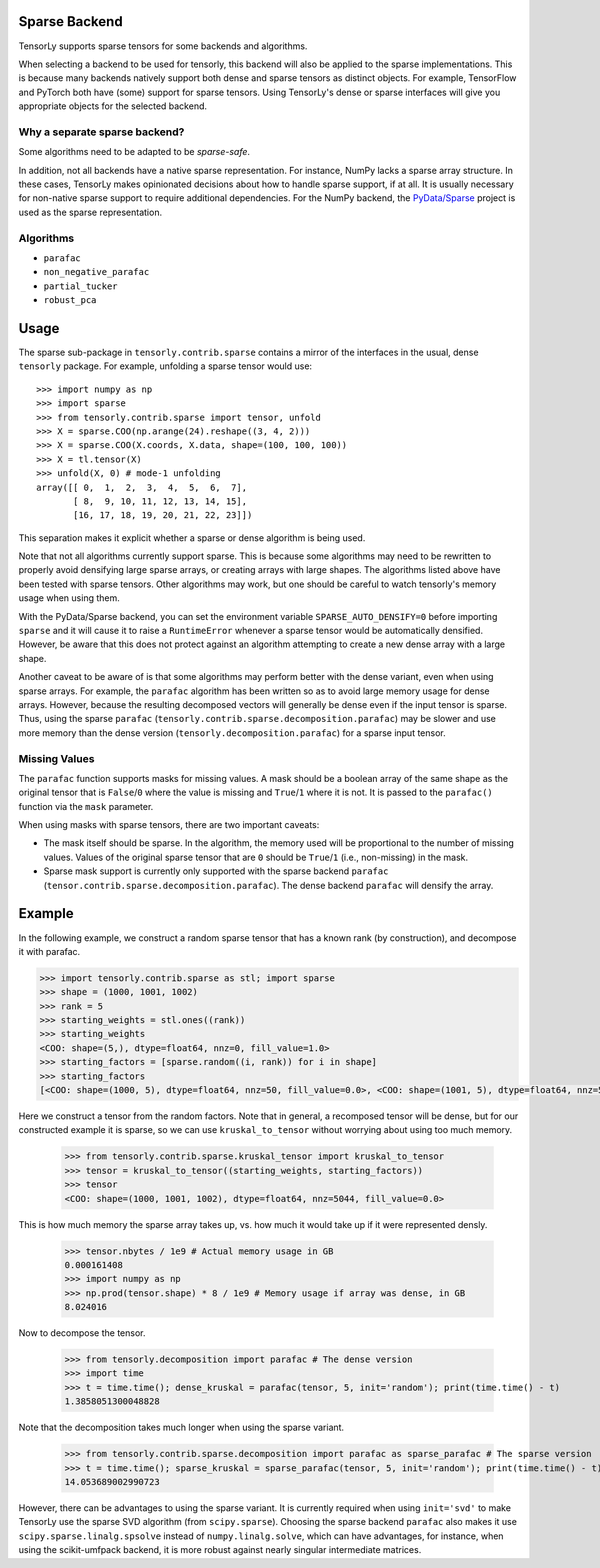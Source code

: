 .. _sparse_backend:

Sparse Backend
==============

TensorLy supports sparse tensors for some backends and algorithms.

When selecting a backend to be used for tensorly, this backend will also
be applied to the sparse implementations. This is because many backends
natively support both dense and sparse tensors as distinct objects. For example,
TensorFlow and PyTorch both have (some) support for sparse tensors.
Using TensorLy's dense or sparse interfaces will give you
appropriate objects for the selected backend.

Why a separate sparse backend?
~~~~~~~~~~~~~~~~~~~~~~~~~~~~~~

Some algorithms need to be adapted to be *sparse-safe*. 

In addition, not all backends have a native sparse representation. For instance,
NumPy lacks a sparse array structure.
In these cases, TensorLy makes opinionated decisions
about how to handle sparse support, if at all. It is usually necessary for
non-native sparse support to require additional dependencies. For the NumPy
backend, the `PyData/Sparse <https://sparse.pydata.org>`_ project is used
as the sparse representation.

Algorithms
~~~~~~~~~~

- ``parafac``
- ``non_negative_parafac``
- ``partial_tucker``
- ``robust_pca``

Usage
=====

The sparse sub-package in ``tensorly.contrib.sparse`` contains a mirror of the
interfaces in the usual, dense ``tensorly`` package. For example, unfolding a
sparse tensor would use::

    >>> import numpy as np
    >>> import sparse
    >>> from tensorly.contrib.sparse import tensor, unfold
    >>> X = sparse.COO(np.arange(24).reshape((3, 4, 2)))
    >>> X = sparse.COO(X.coords, X.data, shape=(100, 100, 100))
    >>> X = tl.tensor(X)
    >>> unfold(X, 0) # mode-1 unfolding
    array([[ 0,  1,  2,  3,  4,  5,  6,  7],
           [ 8,  9, 10, 11, 12, 13, 14, 15],
           [16, 17, 18, 19, 20, 21, 22, 23]])

This separation makes it explicit whether a sparse or dense algorithm is
being used.

Note that not all algorithms currently support sparse. This is because some
algorithms may need to be rewritten to properly avoid densifying large sparse
arrays, or creating arrays with large shapes. The algorithms listed above have
been tested with sparse tensors. Other algorithms may work, but one should be
careful to watch tensorly's memory usage when using them. 

With the PyData/Sparse backend, you can set the environment variable
``SPARSE_AUTO_DENSIFY=0`` before importing ``sparse`` and it will cause it to
raise a ``RuntimeError`` whenever a sparse tensor would be automatically
densified. However, be aware that this does not protect against an algorithm
attempting to create a new dense array with a large shape.

Another caveat to be aware of is that some algorithms may perform better with
the dense variant, even when using sparse arrays. For example, the ``parafac``
algorithm has been written so as to avoid large memory usage for dense arrays.
However, because the resulting decomposed vectors will generally be dense even
if the input tensor is sparse. Thus, using the sparse ``parafac``
(``tensorly.contrib.sparse.decomposition.parafac``) may be slower and use more
memory than the dense version (``tensorly.decomposition.parafac``) for a
sparse input tensor.

Missing Values
~~~~~~~~~~~~~~

The ``parafac`` function supports masks for missing values. A mask should be a
boolean array of the same shape as the original tensor that is ``False``/``0``
where the value is missing and ``True``/``1`` where it is not. It is passed to
the ``parafac()`` function via the ``mask`` parameter.

When using masks with sparse tensors, there are two important caveats:

- The mask itself should be sparse. In the algorithm, the memory used will be
  proportional to the number of missing values. Values of the original sparse
  tensor that are ``0`` should be ``True``/``1`` (i.e., non-missing) in the
  mask.

- Sparse mask support is currently only supported with the sparse backend
  ``parafac`` (``tensor.contrib.sparse.decomposition.parafac``). The dense
  backend ``parafac`` will densify the array.

Example
=======

In the following example, we construct a random sparse tensor that has a known
rank (by construction), and decompose it with parafac.

.. code:: python

   >>> import tensorly.contrib.sparse as stl; import sparse
   >>> shape = (1000, 1001, 1002)
   >>> rank = 5
   >>> starting_weights = stl.ones((rank))
   >>> starting_weights
   <COO: shape=(5,), dtype=float64, nnz=0, fill_value=1.0>
   >>> starting_factors = [sparse.random((i, rank)) for i in shape]
   >>> starting_factors
   [<COO: shape=(1000, 5), dtype=float64, nnz=50, fill_value=0.0>, <COO: shape=(1001, 5), dtype=float64, nnz=50, fill_value=0.0>, <COO: shape=(1002, 5), dtype=float64, nnz=50, fill_value=0.0>]

Here we construct a tensor from the random factors. Note that in general,
a recomposed tensor will be dense, but for our constructed example it is
sparse, so we can use ``kruskal_to_tensor`` without worrying about using too
much memory.

   >>> from tensorly.contrib.sparse.kruskal_tensor import kruskal_to_tensor
   >>> tensor = kruskal_to_tensor((starting_weights, starting_factors))
   >>> tensor
   <COO: shape=(1000, 1001, 1002), dtype=float64, nnz=5044, fill_value=0.0>

This is how much memory the sparse array takes up, vs. how much it would take
up if it were represented densly.

   >>> tensor.nbytes / 1e9 # Actual memory usage in GB
   0.000161408
   >>> import numpy as np
   >>> np.prod(tensor.shape) * 8 / 1e9 # Memory usage if array was dense, in GB
   8.024016

Now to decompose the tensor.

   >>> from tensorly.decomposition import parafac # The dense version
   >>> import time
   >>> t = time.time(); dense_kruskal = parafac(tensor, 5, init='random'); print(time.time() - t)
   1.3858051300048828

Note that the decomposition takes much longer when using the sparse variant.

   >>> from tensorly.contrib.sparse.decomposition import parafac as sparse_parafac # The sparse version
   >>> t = time.time(); sparse_kruskal = sparse_parafac(tensor, 5, init='random'); print(time.time() - t)
   14.053689002990723

However, there can be advantages to using the sparse variant. It is currently
required when using ``init='svd'`` to make TensorLy use the sparse SVD
algorithm (from ``scipy.sparse``). Choosing the sparse backend ``parafac``
also makes it use ``scipy.sparse.linalg.spsolve`` instead of
``numpy.linalg.solve``, which can have advantages, for instance, when using
the scikit-umfpack backend, it is more robust against nearly singular
intermediate matrices.
